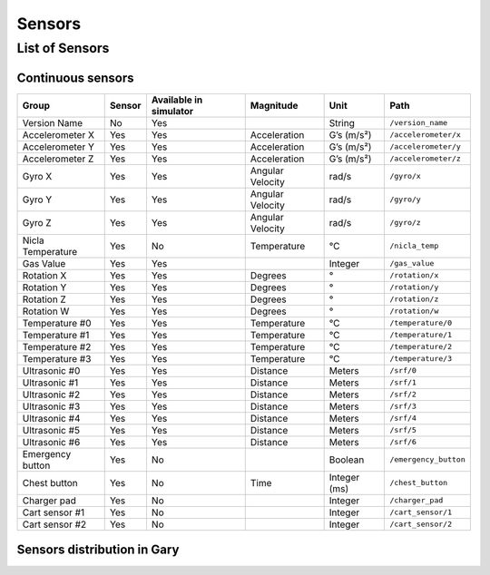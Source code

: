 .. _`Gary_sensors`:

==========
Sensors
==========

List of Sensors
================

Continuous sensors
-------------------

================= ====== ====================== ================ ============ ============================
Group             Sensor Available in simulator Magnitude        Unit         Path
================= ====== ====================== ================ ============ ============================
Version Name      No     Yes                                     String       ``/version_name``
Accelerometer X   Yes    Yes                    Acceleration     G’s (m/s²)   ``/accelerometer/x``
Accelerometer Y   Yes    Yes                    Acceleration     G’s (m/s²)   ``/accelerometer/y``
Accelerometer Z   Yes    Yes                    Acceleration     G’s (m/s²)   ``/accelerometer/z``
Gyro X            Yes    Yes                    Angular Velocity rad/s        ``/gyro/x``
Gyro Y            Yes    Yes                    Angular Velocity rad/s        ``/gyro/y``
Gyro Z            Yes    Yes                    Angular Velocity rad/s        ``/gyro/z``
Nicla Temperature Yes    No                     Temperature      °C           ``/nicla_temp``
Gas Value         Yes    Yes                                     Integer      ``/gas_value``
Rotation X        Yes    Yes                    Degrees          °            ``/rotation/x``
Rotation Y        Yes    Yes                    Degrees          °            ``/rotation/y``
Rotation Z        Yes    Yes                    Degrees          °            ``/rotation/z``
Rotation W        Yes    Yes                    Degrees          °            ``/rotation/w``
Temperature #0    Yes    Yes                    Temperature      °C           ``/temperature/0``
Temperature #1    Yes    Yes                    Temperature      °C           ``/temperature/1``
Temperature #2    Yes    Yes                    Temperature      °C           ``/temperature/2``
Temperature #3    Yes    Yes                    Temperature      °C           ``/temperature/3``
Ultrasonic #0     Yes    Yes                    Distance         Meters       ``/srf/0``
Ultrasonic #1     Yes    Yes                    Distance         Meters       ``/srf/1``
Ultrasonic #2     Yes    Yes                    Distance         Meters       ``/srf/2``
Ultrasonic #3     Yes    Yes                    Distance         Meters       ``/srf/3``
Ultrasonic #4     Yes    Yes                    Distance         Meters       ``/srf/4``
Ultrasonic #5     Yes    Yes                    Distance         Meters       ``/srf/5``
Ultrasonic #6     Yes    Yes                    Distance         Meters       ``/srf/6``
Emergency button  Yes    No                                      Boolean      ``/emergency_button``
Chest button      Yes    No                     Time             Integer (ms) ``/chest_button``
Charger pad       Yes    No                                      Integer      ``/charger_pad``
Cart sensor #1    Yes    No                                      Integer      ``/cart_sensor/1``
Cart sensor #2    Yes    No                                      Integer      ``/cart_sensor/2``
================= ====== ====================== ================ ============ ============================


Sensors distribution in Gary
----------------------------


.. image:: /_static/sensors.png
    :height: 602px
    :width: 100%    
    :align: center
    :loading: lazy      
    :alt: Gary sensors
     